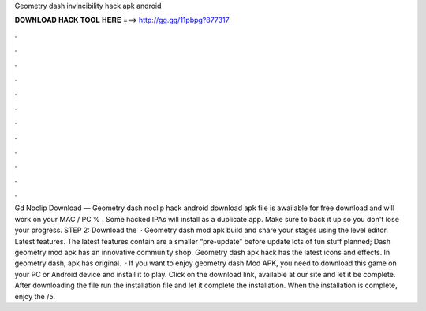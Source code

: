 Geometry dash invincibility hack apk android

𝐃𝐎𝐖𝐍𝐋𝐎𝐀𝐃 𝐇𝐀𝐂𝐊 𝐓𝐎𝐎𝐋 𝐇𝐄𝐑𝐄 ===> http://gg.gg/11pbpg?877317

.

.

.

.

.

.

.

.

.

.

.

.

Gd Noclip Download — Geometry dash noclip hack android download apk file is awailable for free download and will work on your MAC / PC % . Some hacked IPAs will install as a duplicate app. Make sure to back it up so you don't lose your progress. STEP 2: Download the   · Geometry dash mod apk build and share your stages using the level editor. Latest features. The latest features contain are a smaller “pre-update” before update lots of fun stuff planned; Dash geometry mod apk has an innovative community shop. Geometry dash apk hack has the latest icons and effects. In geometry dash, apk has original.  · If you want to enjoy geometry dash Mod APK, you need to download this game on your PC or Android device and install it to play. Click on the download link, available at our site and let it be complete. After downloading the file run the installation file and let it complete the installation. When the installation is complete, enjoy the /5.